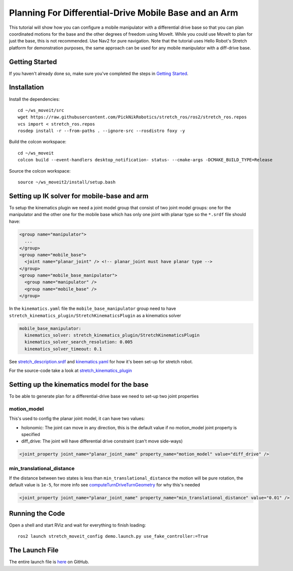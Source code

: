 Planning For Differential-Drive Mobile Base and an Arm
======================================================

This tutorial will show how you can configure a mobile manipulator with a differential drive base so that you can plan coordinated motions for the base and the other degrees of freedom using MoveIt. While you could use MoveIt to plan for just the base, this is not recommended. Use Nav2 for pure navigation. Note that the tutorial uses Hello Robot's Stretch platform for demonstration purposes, the same approach can be used for any mobile manipulator with a diff-drive base.

.. image:: images/intro.png
   :width: 700px

Getting Started
---------------
If you haven't already done so, make sure you've completed the steps in `Getting Started <../getting_started/getting_started.html>`_.

Installation
------------

Install the dependencies: ::

  cd ~/ws_moveit/src
  wget https://raw.githubusercontent.com/PickNikRobotics/stretch_ros/ros2/stretch_ros.repos
  vcs import < stretch_ros.repos
  rosdep install -r --from-paths . --ignore-src --rosdistro foxy -y

Build the colcon workspace: ::

  cd ~/ws_moveit
  colcon build --event-handlers desktop_notification- status- --cmake-args -DCMAKE_BUILD_TYPE=Release

Source the colcon workspace: ::

  source ~/ws_moveit2/install/setup.bash

Setting up IK solver for mobile-base and arm
--------------------------------------------

To setup the kinematics plugin we need a joint model group that consist of two joint model groups: one for the manipulator and the other one for the mobile base which has only one joint with planar type so the ``*.srdf`` file should have:

.. code-block:: xml

    <group name="manipulator">
      ...
    </group>
    <group name="mobile_base">
      <joint name="planar_joint" /> <!-- planar_joint must have planar type -->
    </group>
    <group name="mobile_base_manipulator">
      <group name="manipulator" />
      <group name="mobile_base" />
    </group>

In the ``kinematics.yaml`` file the ``mobile_base_manipulator`` group need to have ``stretch_kinematics_plugin/StretchKinematicsPlugin`` as a kinematics solver

.. code-block:: yaml

    mobile_base_manipulator:
      kinematics_solver: stretch_kinematics_plugin/StretchKinematicsPlugin
      kinematics_solver_search_resolution: 0.005
      kinematics_solver_timeout: 0.1

See `stretch_description.srdf <https://github.com/PickNikRobotics/stretch_ros/blob/ros2/stretch_moveit_config/config/stretch_description.srdf#L29-L35>`_ and `kinematics.yaml <https://github.com/PickNikRobotics/stretch_ros/blob/ros2/stretch_moveit_config/config/kinematics.yaml#L5-L8>`_ for how it's been set-up for stretch robot.

For the source-code take a look at `stretch_kinematics_plugin <https://github.com/PickNikRobotics/stretch_moveit_plugins/tree/main/stretch_kinematics_plugin>`_

Setting up the kinematics model for the base
--------------------------------------------

To be able to generate plan for a differential-drive base we need to set-up two joint properties

motion_model
++++++++++++

This's used to config the planar joint model, it can have two values:

- holonomic: The joint can move in any direction, this is the default value if no motion_model joint property is specified
- diff_drive: The joint will have differential drive constraint (can't move side-ways)

.. code-block:: xml

    <joint_property joint_name="planar_joint_name" property_name="motion_model" value="diff_drive" />

min_translational_distance
++++++++++++++++++++++++++

If the distance between two states is less than ``min_translational_distance`` the motion will be pure rotation, the default value is ``1e-5``, for more info see `computeTurnDriveTurnGeometry <https://github.com/ros-planning/moveit2/blob/main/moveit_core/robot_model/src/planar_joint_model.cpp#L149>`_ for why this's needed

.. code-block:: xml

    <joint_property joint_name="planar_joint_name" property_name="min_translational_distance" value="0.01" />

Running the Code
----------------
Open a shell and start RViz and wait for everything to finish loading: ::

  ros2 launch stretch_moveit_config demo.launch.py use_fake_controller:=True

.. raw:: html

    <video width="700px" nocontrols="true" autoplay="true" loop="true">
        <source src="../../_static/mobile_base_arm1.mp4" type="video/mp4">
        Planning for differential-drive base and arm
    </video>

.. raw:: html

    <video width="700px" nocontrols="true" autoplay="true" loop="true">
        <source src="../../_static/mobile_base_arm2.mp4" type="video/mp4">
        Planning after adding a collision object to planning scene
    </video>

The Launch File
---------------
The entire launch file is `here <https://github.com/PickNikRobotics/stretch_ros/blob/ros2/stretch_moveit_config/launch/demo.launch.py>`_ on GitHub.
